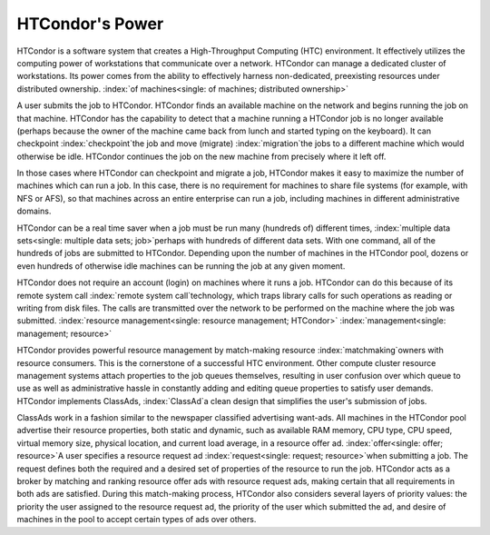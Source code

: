       

HTCondor's Power
================

HTCondor is a software system that creates a High-Throughput Computing
(HTC) environment. It effectively utilizes the computing power of
workstations that communicate over a network. HTCondor can manage a
dedicated cluster of workstations. Its power comes from the ability to
effectively harness non-dedicated, preexisting resources under
distributed ownership.
:index:`of machines<single: of machines; distributed ownership>`

A user submits the job to HTCondor. HTCondor finds an available machine
on the network and begins running the job on that machine. HTCondor has
the capability to detect that a machine running a HTCondor job is no
longer available (perhaps because the owner of the machine came back
from lunch and started typing on the keyboard). It can checkpoint
:index:`checkpoint`\ the job and move (migrate)
:index:`migration`\ the jobs to a different machine which would
otherwise be idle. HTCondor continues the job on the new machine from
precisely where it left off.

In those cases where HTCondor can checkpoint and migrate a job, HTCondor
makes it easy to maximize the number of machines which can run a job. In
this case, there is no requirement for machines to share file systems
(for example, with NFS or AFS), so that machines across an entire
enterprise can run a job, including machines in different administrative
domains.

HTCondor can be a real time saver when a job must be run many (hundreds
of) different times, :index:`multiple data sets<single: multiple data sets; job>`\ perhaps
with hundreds of different data sets. With one command, all of the
hundreds of jobs are submitted to HTCondor. Depending upon the number of
machines in the HTCondor pool, dozens or even hundreds of otherwise idle
machines can be running the job at any given moment.

HTCondor does not require an account (login) on machines where it runs a
job. HTCondor can do this because of its remote system call
:index:`remote system call`\ technology, which traps library
calls for such operations as reading or writing from disk files. The
calls are transmitted over the network to be performed on the machine
where the job was submitted.
:index:`resource management<single: resource management; HTCondor>`
:index:`management<single: management; resource>`

HTCondor provides powerful resource management by match-making resource
:index:`matchmaking`\ owners with resource consumers. This is the
cornerstone of a successful HTC environment. Other compute cluster
resource management systems attach properties to the job queues
themselves, resulting in user confusion over which queue to use as well
as administrative hassle in constantly adding and editing queue
properties to satisfy user demands. HTCondor implements ClassAds,
:index:`ClassAd`\ a clean design that simplifies the user's
submission of jobs.

ClassAds work in a fashion similar to the newspaper classified
advertising want-ads. All machines in the HTCondor pool advertise their
resource properties, both static and dynamic, such as available RAM
memory, CPU type, CPU speed, virtual memory size, physical location, and
current load average, in a resource offer ad.
:index:`offer<single: offer; resource>`\ A user specifies a resource request ad
:index:`request<single: request; resource>`\ when submitting a job. The request
defines both the required and a desired set of properties of the
resource to run the job. HTCondor acts as a broker by matching and
ranking resource offer ads with resource request ads, making certain
that all requirements in both ads are satisfied. During this
match-making process, HTCondor also considers several layers of priority
values: the priority the user assigned to the resource request ad, the
priority of the user which submitted the ad, and desire of machines in
the pool to accept certain types of ads over others.

      
